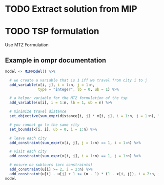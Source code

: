 * TODO Extract solution from MIP
* TODO TSP formulation
  Use MTZ Formulation
** Example in ompr documentation
#+BEGIN_SRC R
model <- MIPModel() %>%
  
  # we create a variable that is 1 iff we travel from city i to j
  add_variable(x[i, j], i = 1:n, j = 1:n, 
               type = "integer", lb = 0, ub = 1) %>%
  
  # a helper variable for the MTZ formulation of the tsp
  add_variable(u[i], i = 1:n, lb = 1, ub = n) %>% 
  
  # minimize travel distance
  set_objective(sum_expr(distance[i, j] * x[i, j], i = 1:n, j = 1:n), "min") %>%
  
  # you cannot go to the same city
  set_bounds(x[i, i], ub = 0, i = 1:n) %>%
  
  # leave each city
  add_constraint(sum_expr(x[i, j], j = 1:n) == 1, i = 1:n) %>%
  
  # visit each city
  add_constraint(sum_expr(x[i, j], i = 1:n) == 1, j = 1:n) %>%
  
  # ensure no subtours (arc constraints)
  add_constraint(u[i] >= 2, i = 2:n) %>% 
  add_constraint(u[i] - u[j] + 1 <= (n - 1) * (1 - x[i, j]), i = 2:n, j = 2:n)
model
#+END_SRC
